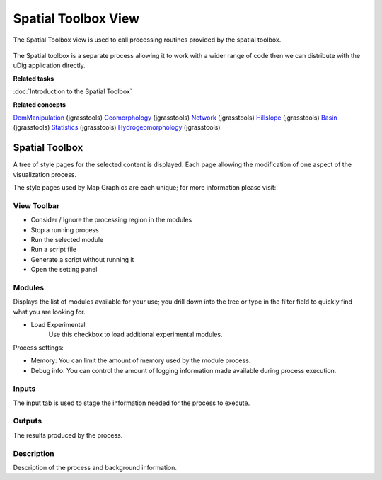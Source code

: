 Spatial Toolbox View
####################

The Spatial Toolbox view is used to call processing routines provided by the spatial toolbox.

.. figure:: /images/spatial_toolbox_view/spatial_toolbox.png
   :align: center
   :alt: 

The Spatial toolbox is a separate process allowing it to work with a wider range of code then we can
distribute with the uDig application directly.

**Related tasks**

:doc:`Introduction to the Spatial Toolbox`


**Related concepts**

`DemManipulation <http://code.google.com/p/jgrasstools/wiki/DemManipulation>`_ (jgrasstools)
`Geomorphology <http://code.google.com/p/jgrasstools/wiki/Geomorphology>`_ (jgrasstools)
`Network <http://code.google.com/p/jgrasstools/wiki/Network>`_ (jgrasstools)
`Hillslope <http://code.google.com/p/jgrasstools/wiki/Hillslope>`_ (jgrasstools)
`Basin <http://code.google.com/p/jgrasstools/wiki/Basin>`_ (jgrasstools)
`Statistics <http://code.google.com/p/jgrasstools/wiki/Statistics>`_ (jgrasstools)
`Hydrogeomorphology <http://code.google.com/p/jgrasstools/wiki/Hydrogeomorphology>`_ (jgrasstools)

Spatial Toolbox
===============

A tree of style pages for the selected content is displayed. Each page allowing the modification of
one aspect of the visualization process.

The style pages used by Map Graphics are each unique; for more information please visit:

View Toolbar
------------

-  |image0| Consider / Ignore the processing region in the modules
-  |image1| Stop a running process
-  |image2| Run the selected module
-  |image3| Run a script file
-  |image4| Generate a script without running it
-  |image5| Open the setting panel

Modules
-------

Displays the list of modules available for your use; you drill down into the tree or type in the
filter field to quickly find what you are looking for.

-  Load Experimental
    Use this checkbox to load additional experimental modules.

Process settings:

-  Memory: You can limit the amount of memory used by the module process.
-  Debug info: You can control the amount of logging information made available during process
   execution.

Inputs
------

The input tab is used to stage the information needed for the process to execute.

Outputs
-------

The results produced by the process.

Description
-----------

Description of the process and background information.

.. |image0| image:: /images/spatial_toolbox_view/toolbar_01.png
.. |image1| image:: /images/spatial_toolbox_view/toolbar_02.png
.. |image2| image:: /images/spatial_toolbox_view/toolbar_03.png
.. |image3| image:: /images/spatial_toolbox_view/toolbar_04.png
.. |image4| image:: /images/spatial_toolbox_view/toolbar_05.png
.. |image5| image:: /images/spatial_toolbox_view/toolbar_06.png

